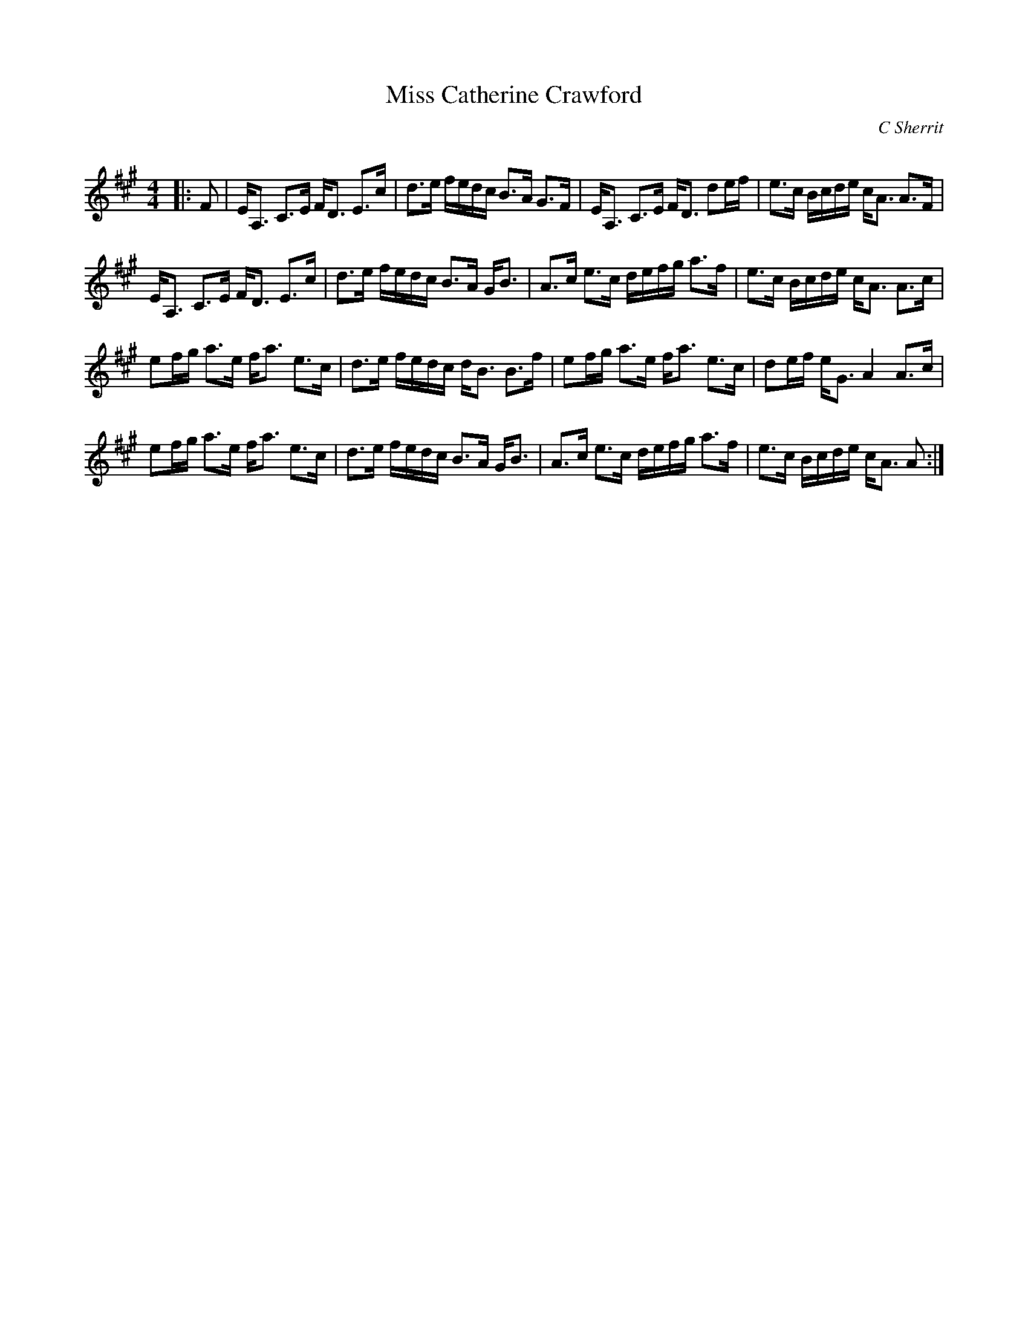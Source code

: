 X:1
T: Miss Catherine Crawford
C:C Sherrit
R:Strathspey
Q: 128
K:A
M:4/4
L:1/16
|:F2|EA,3 C3E FD3 E3c|d3e fedc B3A G3F|EA,3 C3E FD3 d2ef|e3c Bcde cA3 A3F|
EA,3 C3E FD3 E3c|d3e fedc B3A GB3|A3c e3c defg a3f|e3c Bcde cA3 A3c|
e2fg a3e fa3 e3c|d3e fedc dB3 B3f|e2fg a3e fa3 e3c|d2ef eG3 A4 A3c|
e2fg a3e fa3 e3c|d3e fedc B3A GB3|A3c e3c defg a3f|e3c Bcde cA3 A2:|
